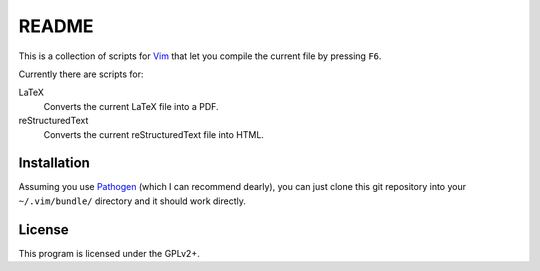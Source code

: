 ######
README
######

This is a collection of scripts for Vim_ that let you compile the current file by
pressing ``F6``.

Currently there are scripts for:

LaTeX
    Converts the current LaTeX file into a PDF.
reStructuredText
    Converts the current reStructuredText file into HTML.

Installation
============

Assuming you use Pathogen_ (which I can recommend dearly), you can just clone
this git repository into your ``~/.vim/bundle/`` directory and it should work
directly.

License
=======

This program is licensed under the GPLv2+.

.. _Pathogen: http://www.vim.org/scripts/script.php?script_id=2332
.. _Vim: http://vim.org/
